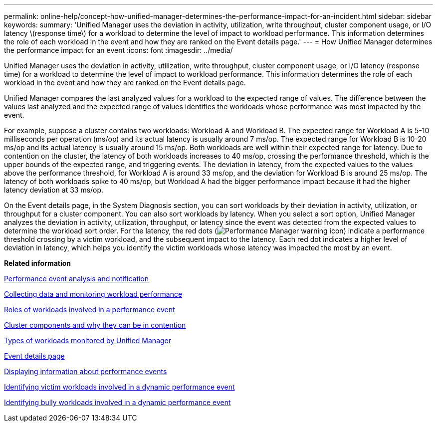 ---
permalink: online-help/concept-how-unified-manager-determines-the-performance-impact-for-an-incident.html
sidebar: sidebar
keywords: 
summary: 'Unified Manager uses the deviation in activity, utilization, write throughput, cluster component usage, or I/O latency \(response time\) for a workload to determine the level of impact to workload performance. This information determines the role of each workload in the event and how they are ranked on the Event details page.'
---
= How Unified Manager determines the performance impact for an event
:icons: font
:imagesdir: ../media/

[.lead]
Unified Manager uses the deviation in activity, utilization, write throughput, cluster component usage, or I/O latency (response time) for a workload to determine the level of impact to workload performance. This information determines the role of each workload in the event and how they are ranked on the Event details page.

Unified Manager compares the last analyzed values for a workload to the expected range of values. The difference between the values last analyzed and the expected range of values identifies the workloads whose performance was most impacted by the event.

For example, suppose a cluster contains two workloads: Workload A and Workload B. The expected range for Workload A is 5-10 milliseconds per operation (ms/op) and its actual latency is usually around 7 ms/op. The expected range for Workload B is 10-20 ms/op and its actual latency is usually around 15 ms/op. Both workloads are well within their expected range for latency. Due to contention on the cluster, the latency of both workloads increases to 40 ms/op, crossing the performance threshold, which is the upper bounds of the expected range, and triggering events. The deviation in latency, from the expected values to the values above the performance threshold, for Workload A is around 33 ms/op, and the deviation for Workload B is around 25 ms/op. The latency of both workloads spike to 40 ms/op, but Workload A had the bigger performance impact because it had the higher latency deviation at 33 ms/op.

On the Event details page, in the System Diagnosis section, you can sort workloads by their deviation in activity, utilization, or throughput for a cluster component. You can also sort workloads by latency. When you select a sort option, Unified Manager analyzes the deviation in activity, utilization, throughput, or latency since the event was detected from the expected values to determine the workload sort order. For the latency, the red dots (image:../media/opm-incident-icon-png.gif[Performance Manager warning icon]) indicate a performance threshold crossing by a victim workload, and the subsequent impact to the latency. Each red dot indicates a higher level of deviation in latency, which helps you identify the victim workloads whose latency was impacted the most by an event.

*Related information*

xref:reference-performance-event-analysis-and-notification.adoc[Performance event analysis and notification]

xref:concept-collecting-data-and-monitoring-workload-performance.adoc[Collecting data and monitoring workload performance]

xref:concept-roles-of-workloads-involved-in-a-performance-incident.adoc[Roles of workloads involved in a performance event]

xref:concept-cluster-components-and-why-they-can-be-in-contention.adoc[Cluster components and why they can be in contention]

xref:concept-types-of-workloads-monitored-by-unified-manager.adoc[Types of workloads monitored by Unified Manager]

xref:reference-event-details-page.adoc[Event details page]

xref:task-displaying-information-about-a-performance-event.adoc[Displaying information about performance events]

xref:task-identifying-victim-workloads-involved-in-a-performance-event.adoc[Identifying victim workloads involved in a dynamic performance event]

xref:task-identifying-bully-workloads-involved-in-a-performance-event.adoc[Identifying bully workloads involved in a dynamic performance event]
